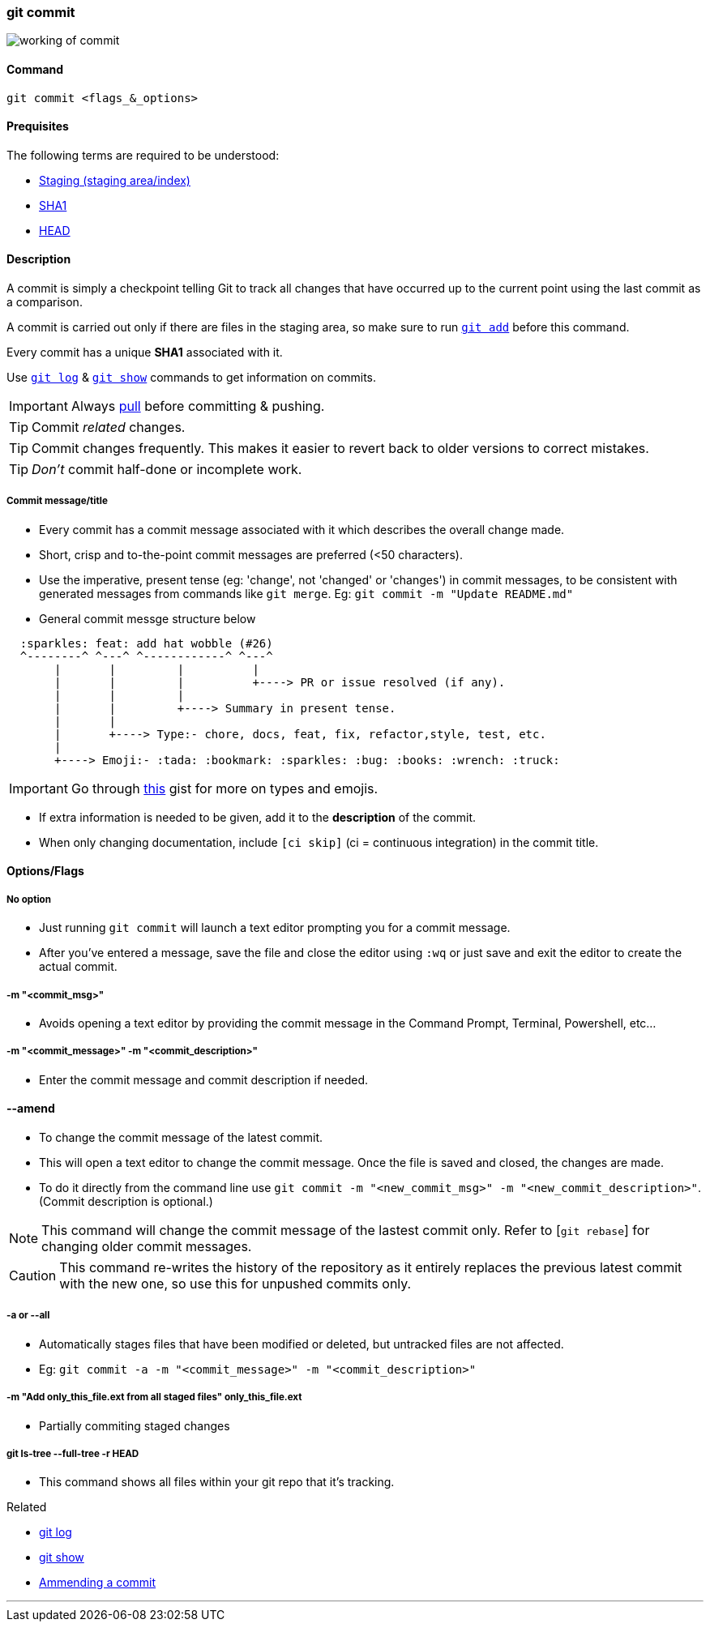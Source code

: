 
=== git commit

image::working-of-commit.jpeg[]

==== Command

`git commit <flags_&_options>`

==== Prequisites

The following terms are required to be understood:

* link:index.html#_staging_staging_areaindex[Staging (staging area/index)]
* link:index.html#_sha1[SHA1]
* link:index.html#_head[HEAD]

==== Description

A commit is simply a checkpoint telling Git to track all changes that have occurred up to the current point using the last commit as a comparison.

A commit is carried out only if there are files in the staging area, so make sure to run link:index.html#_git_add[`git add`] before this command.

Every commit has a unique *SHA1* associated with it.

Use link:index.html#_git_log[`git log`] & link:index.html#_git_show[`git show`] commands to get information on commits. 

IMPORTANT: Always link:index.html#_git_pull[pull] before committing & pushing.

TIP: Commit _related_ changes.

TIP: Commit changes frequently. This makes it easier to revert back to older versions to correct mistakes.

TIP: _Don't_ commit half-done or incomplete work.

===== Commit message/title

* Every commit has a commit message associated with it which describes the overall change made.

* Short, crisp and to-the-point commit messages are preferred (<50 characters).

* Use the imperative, present tense (eg: 'change', not 'changed' or 'changes') in commit messages, to be consistent with generated messages from commands like `git merge`. Eg: `git commit -m "Update README.md"`

* General commit messge structure below

```
  :sparkles: feat: add hat wobble (#26)
  ^--------^ ^---^ ^------------^ ^---^
       |       |         |          |
       |       |         |          +----> PR or issue resolved (if any).
       |       |         |
       |       |         +----> Summary in present tense.
       |       |
       |       +----> Type:- chore, docs, feat, fix, refactor,style, test, etc.
       |
       +----> Emoji:- :tada: :bookmark: :sparkles: :bug: :books: :wrench: :truck:
```

IMPORTANT: Go through https://gist.github.com/rishavpandey43/84665ffe3cea76400d8e5a1ad7133a79[this] gist for more on types and emojis.

* If extra information is needed to be given, add it to the *description* of the commit.

* When only changing documentation, include `[ci skip]` (ci = continuous integration) in the commit title.

==== Options/Flags

===== No option

* Just running `git commit` will launch a text editor prompting you for a commit message.
* After you’ve entered a message, save the file and close the editor using `:wq` or just save and exit the editor to create the actual commit.

===== -m "<commit_msg>"

* Avoids opening a text editor by providing the commit message in the Command Prompt, Terminal, Powershell, etc...

===== -m "<commit_message>" -m "<commit_description>"

* Enter the commit message and commit description if needed.

==== --amend

* To change the commit message of the latest commit.
* This will open a text editor to change the commit message. Once the file is saved and closed, the changes are made.
* To do it directly from the command line use `git commit -m "<new_commit_msg>" -m "<new_commit_description>"`. (Commit description is optional.)

NOTE: This command will change the commit message of the lastest commit only. Refer to [`git rebase`] for changing older commit messages.

CAUTION: This command re-writes the history of the repository as it entirely replaces the previous latest commit with the new one, so use this for unpushed commits only.

===== -a or --all

* Automatically stages files that have been modified or deleted, but untracked files are not affected.
* Eg: `git commit -a -m "<commit_message>" -m "<commit_description>"`

===== -m "Add only_this_file.ext from all staged files" only_this_file.ext

* Partially commiting staged changes

===== git ls-tree --full-tree -r HEAD

* This command shows all files within your git repo that it’s tracking.

.Related
****
* link:index.html#_git_log[git log]
* link:index.html#_git_show[git show]
* link:index.html#_common_mistakes_how_to_correct_them[Ammending a commit]
****

'''